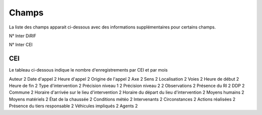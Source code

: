 Champs
******************************************

La liste des champs apparait ci-dessous avec des informations supplémentaires pour certains champs.

N° Inter DiRIF

N° Inter CEI 

CEI  
===
Le tableau ci-dessous indique le nombre d'enregistrements par CEI et par mois





Auteur                                          2
Date d'appel                                    2
Heure d'appel                                   2
Origine de l'appel                              2
Axe                                             2
Sens                                            2
Localisation                                    2
Voies                                           2
Heure de début                                  2
Heure de fin                                    2
Type d'intervention                             2
Précision niveau 1                              2
Précision niveau 2                              2
Observations                                    2
Présence du RI                                  2
DDP                                             2
Commune                                         2
Horaire d'arrivée sur le lieu d'intervention    2
Horaire du départ du lieu d'intervention        2
Moyens humains                                  2
Moyens matériels                                2
État de la chaussée                             2
Conditions météo                                2
Intervenants                                    2
Circonstances                                   2
Actions réalisées                               2
Présence du tiers responsable                   2
Véhicules impliqués                             2
Agents                                          2








